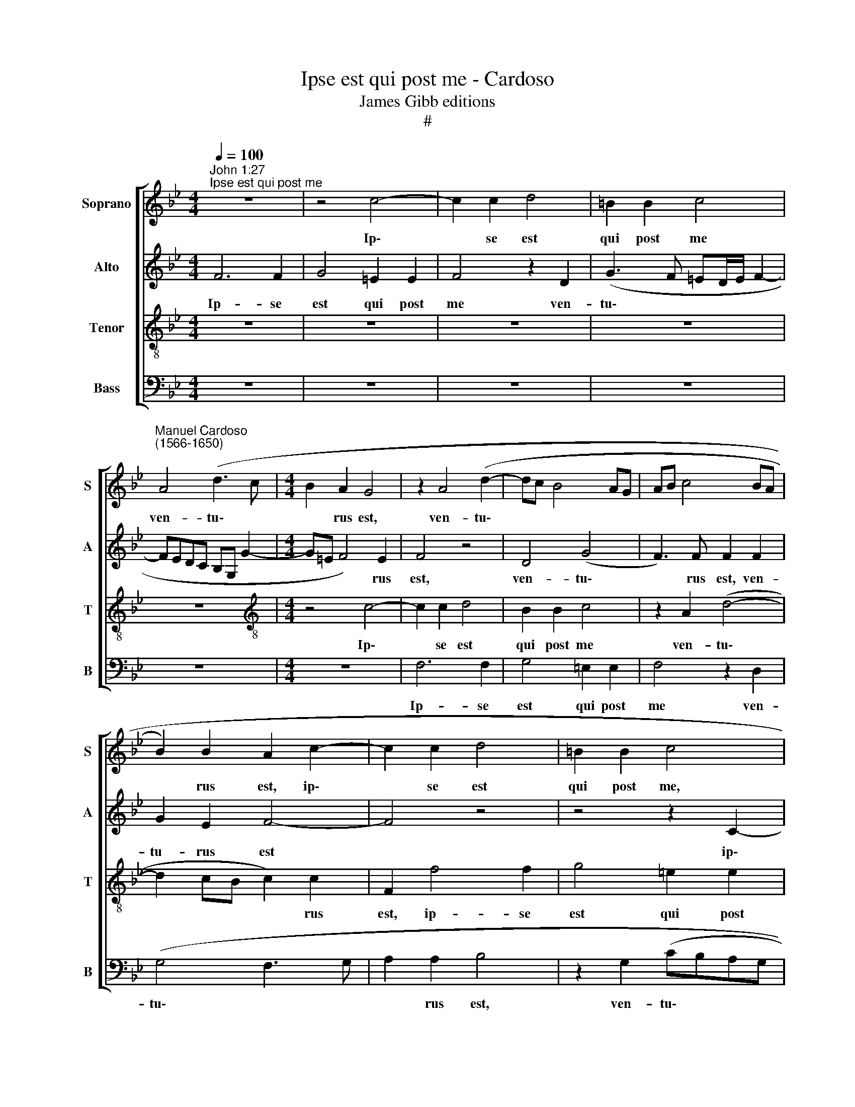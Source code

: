 X:1
T:Ipse est qui post me - Cardoso
T:James Gibb editions
T:#
%%score [ 1 2 3 4 ]
L:1/8
Q:1/4=100
M:4/4
K:Bb
V:1 treble nm="Soprano" snm="S"
V:2 treble nm="Alto" snm="A"
V:3 treble-8 nm="Tenor" snm="T"
V:4 bass nm="Bass" snm="B"
V:1
"^John 1:27""^Ipse est qui post me" z8 | z4 c4- | c2 c2 d4 | =B2 B2 c4 | %4
w: |Ip\-|* se est|qui post me|
"^Manuel Cardoso\n(1566-1650)" A4 (d3 c |[M:4/4] B2 A2 G4 | z2 A4 (d2- | dc B4 AG | AB c4 BA | %9
w: ven- tu\- *|* rus est,|ven- tu\-|||
 B2) B2 A2 c2- | c2 c2 d4 | =B2 B2 c4 | z2 f4 f2 | g4 =e2 e2 | f4 z2 d2 | g3 f ed c2- | %16
w: * rus est, ip\-|* se est|qui post me,|ip- se|est qui post|me ven-|tu\- * * * *|
 c2) =B2 c4 | z4 z2 c2 | c2 d2 e2 (e2- | e2 dc BG c2 | B3 c dc c2- | c2) =B2 c4 | z2 G2 G2 A2 | %23
w: * rus est,|qui|an- te me fac\-|||* tus est,|qui an- te|
 B2 (B4 AG | F3 G A2) G2 | G4 z4 | z2 B2 B2 c2 | d2 (d4 cB | c2) d2 B4 | z2 B4 A2 | G4 F2 f2- | %31
w: me fac\- * *|* * * tus|est,|qui an- te|me fac\- * *|* tus est,|cu- ius|e- go non|
 f2 e2 d4 | c4 B2 c2 | d4 c2 A2 | B6 A2 | G4 z2 F2 | c2 c2 B2 B2- | B2 A2 G4- | G2 _A2 G4- | %39
w: * sum di-|gnus, cu- ius|e- go non|sum di-|gnus, ut|sol- vam e- ius|* cor- ri\-|* gi- am|
 G4 z2 c2- | cc (=B2[Q:1/4=99] c[Q:1/4=98]_B[Q:1/4=97]A[Q:1/4=96]G | %41
w: * cal\-|* ce- a- men\- * * *|
[Q:1/4=95] A2[Q:1/4=94] G[Q:1/4=93]F[Q:1/4=91] c4- |[Q:1/4=86] c8) |[Q:1/4=84] A8 |] %44
w: ||ti.|
V:2
 F6 F2 | G4 =E2 E2 | F4 z2 D2 | (G3 F =ED/E/ F2- | FEDC B,G, G2- |[M:4/4] G=E F4) E2 | F4 z4 | %7
w: Ip- se|est qui post|me ven-|tu\- * * * * *||* * * rus|est,|
 D4 (G4 | F3) F F2 F2 | G2 E2 F4- | F4 z4 | z4 z2 C2- | C2 C2 D4 | =B,2 B,2 C4 | A,4 B,3 B, | %15
w: ven- tu\-|* rus est, ven-|tu- rus est||ip\-|* se est|qui post me|ven- tu- rus|
 G,2 G4 E2 | G2 G2 (GFED | CB, B,4 A,G, | A,3 =B, CDEF | GA B4) A2 | (G2 FE F4) | z2 G2 G2 A2 | %22
w: est, qui post|me ven- tu\- * * *|||* * * rus|est, * * *|qui an- te|
 B2 (B4 AG | F2) G4 F2 | z2 (F4 ED | C2 C4 (B,A, | G,2) G2 G2 A2 | B2 B4 AG | A2) B2 G4 | %29
w: me fac\- * *|* tus est,|fac\- * *|* tus est, *|* qui an- te|me fac\- * *|* tus est,|
 F4 z2 F2- | F2 E4 D2 | C2 c4 B2 | (A4 G4) | F2 (G4 F2- | F2) E2 D2 C2 | z8 | z4 z2 B,2 | %37
w: * cu\-|* ius e-|go non sum|di\- *|gnus, non *|* sum di- gnus,||ut|
 F2 F2 E2 E2- | E2 F2 E2 D2 | C2 G3 G A2 | G4 G2 C2- | CC D2 (=E2 F2- | F2 =ED E4) | F8 |] %44
w: sol- vam e- ius|* cor- ri- gi-|am cal- ce- a-|men- ti, cal\-|* ce- a- men\- *||ti.|
V:3
 z8 | z8 | z8 | z8 | z8 |[M:4/4][K:treble-8] z4 c4- | c2 c2 d4 | B2 B2 c4 | z2 A2 (d4- | %9
w: |||||Ip\-|* se est|qui post me|ven- tu\-|
 d2 cB c2) c2 | F2 f4 f2 | g4 =e2 e2 | f4 z2 d2- | d2 g4 g2 | f8 | z2 d2 (g3 f | e2) d2 e2 g2 | %17
w: * * * * rus|est, ip- se|est qui post|me ven\-|* tu- rus|est,|ven- tu\- *|* rus est, ven-|
 (f2 ed c2) c2 | F4 z2 c2 | c2 d2 e2 (e2- | e2 dc B2) c2 | d4 z2 e2 | d2 d2 c4 | (d2 cB c4- | %24
w: tu\- * * * rus|est, qui|an- te me fac\-|* * * * tus|est, qui|an- te me|fac\- * * *|
 c2) =B2 c4 | e4 e2 f2 | g4 (e4 | f6) f2 | f4 z2 e2- | e2 d2 c4 | B4 c2 B2 | A2 G2 z2 (g2- | %32
w: * tus est,|qui an- te|me fac\-|* tus|est, cu\-|* ius e-|go non sum|di- gnus, non|
 g2 f4) e2 | d2 G2 c4 | z2 B2 f2 f2 | e4 d4 | c2 f4 e2 | (d2 cB c4- | c2) F2 G3 G | c2 e3 e f2 | %40
w: * * sum|di- * gnus,|ut sol- vam|e- ius|cor- ri- gi-|am, * * *|* cor- ri- gi-|am cal- ce- a-|
 (d4 c4) | F2 B3 B A2 | G8 | F8 |] %44
w: men\- *|ti, cal- ce- a-|men-|ti.|
V:4
 z8 | z8 | z8 | z8 | z8 |[M:4/4] z8 | F,6 F,2 | G,4 =E,2 E,2 | F,4 z2 D,2 | (G,4 F,3 G, | %10
w: ||||||Ip- se|est qui post|me ven-|tu\- * *|
 A,2 A,2 B,4 | z2 G,2 (CB,A,G, | A,4 B,3) B, | G,4 z2 C2- | C2 C2 D4 | =B,2 B,2 C4 | z2 G,2 C3 B, | %17
w: * rus est,|ven- tu\- * * *|* * rus|est, ip\-|* se est|qui post me|ven- tu\- *|
 _A,2 G,F, =E,2) (F,2- | F,_E, D,2) C,4 | z2 G,2 G,2 A,2 | B,2 (B,4 A,G, | ^F,2) G,2 C,2 C2 | %22
w: * * * * rus|* * * est,|qui an- te|me fac\- * *|* tus est, qui|
 (B,A,G,F, =E,2) F,2 | D,2 E,4 F,2 | (D,4 C,4) | z2 C,2 C,2 D,2 | E,2 (E,3 D, C,2 | %27
w: an\- * * * * te|me fac- tus|est, *|qui an- te|me fac\- * *|
 B,,3 C, D,E, F,2- | F,2) D,2 (E,F,G,A, | B,4) F,4 | G,4 A,2 B,2 | F,2 C,2 G,4 | C,4 z2 C2- | %33
w: |* tus est, * * *|* cu-|ius e- go|non sum di-|gnus, non|
 C2 B,2 A,4 | G,4 z2 F,2 | C2 C2 B,4 | A,2 A,2 G,2 G,2 | F,4 z4 | z2 C3 C =B,2 | C6 F,2 | %40
w: * sum di-|gnus, ut|sol- vam e-|ius cor- ri- gi-|am|cal- ce- a-|men- ti,|
 G,3 G, =E,2 (F,2- | F,2 =E,D, C,4- | C,8) | F,8 |] %44
w: cal- ce- a- men\-|||ti.|

